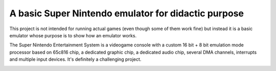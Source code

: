 A basic Super Nintendo emulator for didactic purpose
====================================================

This project is not intended for running actual games (even though some of them work fine) but instead it is a basic emulator whose purpose is to show how an emulator works. 


The Super Nintendo Entertainment System is a videogame console with a custom 16 bit + 8 bit emulation mode processor based on 65c816 chip, a dedicated graphic chip, a dedicated audio chip, several DMA channels, interrupts and multiple input devices. It's definitely a challenging project.

.. image:: https://github.com/luca-s/sense/raw/master/Seiken_Densetsu_3.png

.. image:: https://github.com/luca-s/sense/raw/master/Seiken_Densetsu_3_B.png

.. image:: https://github.com/luca-s/sense/raw/master/debugger.png
